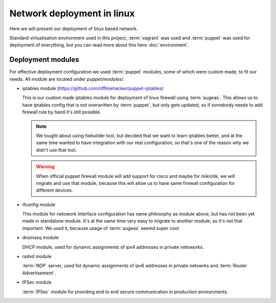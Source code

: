 ===========================
Network deployment in linux
===========================

Here we will present our deployment of linux based network.

Standard virtualisation environment used in this project, :term:`vagrant` was 
used and :term:`puppet` was used for deployment of everything, but you can
read more about this here :doc:`environment`.

------------------
Deployment modules
------------------

For effective deployment configuration we used :term:`puppet` modules, some of
which were custom made, to fit our needs. All module are located under
`puppet/modules/`.

* iptables module (`https://github.com/offlinehacker/puppet-iptables <https://github.com/offlinehacker/puppet-iptables>`_)

  This is our custom made iptables module for deployment of linux firewall using 
  :term:`augeas`. This allows us to have iptables config that is not overwritten
  by :term:`puppet`, but only gets updated, so if somebody needs to add firewall
  rule by hand it's still possible.

  .. note::

    We tought about using fwbuilder tool, but decided that we want to learn
    iptables better, and at the same time wanted to have integration with our
    rest configuration, so that's one of the reason why we didn't use that tool.

  .. warning::

    When official puppet firewall module will add support for cisco and maybe
    for mikrotik, we will migrate and use that module, because this will allow
    us to have same firewall configuration for different devices.

* ifconfig module

  This module for netowork interface configuration has same philosophy as module above, 
  but has not been yet made in standalone module. It's at the same time very 
  easy to migrate to another module, so it's not that important. 
  We used it, because usage of :term:`augeas` seemd super cool.

* dnsmasq module

  DHCP module, used for dynamic assignments of ipv4 addresses in private netoworks.

* radvd module

  :term:`NDP` server, used fot dynamic assignments of ipv6 addresses in private
  netowrks and :term:`Router Advertisement`.

* IPSec module

  :term:`IPSec` module for providing end to end secure communication in production
  environments.
